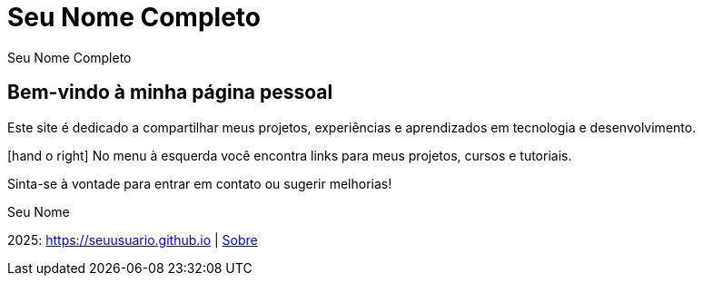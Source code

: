 = Seu Nome Completo
:icons: font
:!sectnums:
:stylesheet: custom.css
:linkcss:
:copycss:

++++
<!-- Header personalizado -->
<div class="portfolio-header">
  <span class="portfolio-title">Seu Nome Completo</span>
  <span class="portfolio-icons">
    <i class="fa fa-user"></i>
    <i class="fa fa-pencil"></i>
    <i class="fa fa-envelope"></i>
  </span>
</div>
++++

[.portfolio-main]
== Bem-vindo à minha página pessoal

Este site é dedicado a compartilhar meus projetos, experiências e aprendizados em tecnologia e desenvolvimento.

[.portfolio-highlight]
icon:hand-o-right[] No menu à esquerda você encontra links para meus projetos, cursos e tutoriais.

Sinta-se à vontade para entrar em contato ou sugerir melhorias!

Seu Nome

++++
<!-- Ícones Sociais -->
<div class="portfolio-social">
  <a href="https://twitter.com/seuusuario" target="_blank"><i class="fa fa-twitter"></i></a>
  <a href="https://github.com/seuusuario" target="_blank"><i class="fa fa-github"></i></a>
  <a href="mailto:seu@email.com"><i class="fa fa-envelope"></i></a>
  <a href="https://linkedin.com/in/seuusuario" target="_blank"><i class="fa fa-linkedin"></i></a>
</div>
++++

[.portfolio-footer]
2025: https://seuusuario.github.io | link:about.html[Sobre]